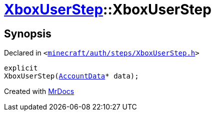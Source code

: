 [#XboxUserStep-2constructor]
= xref:XboxUserStep.adoc[XboxUserStep]::XboxUserStep
:relfileprefix: ../
:mrdocs:


== Synopsis

Declared in `&lt;https://github.com/PrismLauncher/PrismLauncher/blob/develop/launcher/minecraft/auth/steps/XboxUserStep.h#L13[minecraft&sol;auth&sol;steps&sol;XboxUserStep&period;h]&gt;`

[source,cpp,subs="verbatim,replacements,macros,-callouts"]
----
explicit
XboxUserStep(xref:AccountData.adoc[AccountData]* data);
----



[.small]#Created with https://www.mrdocs.com[MrDocs]#
